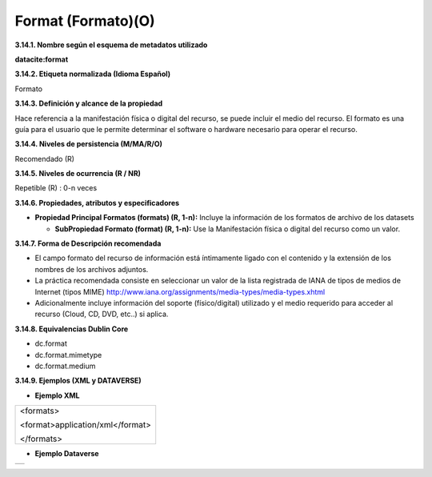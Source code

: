 .. _Format:

Format (Formato)(O)
===========

**3.14.1. Nombre según el esquema de metadatos utilizado**

**datacite:format**

**3.14.2. Etiqueta normalizada (Idioma Español)**

Formato

**3.14.3. Definición y alcance de la propiedad**

Hace referencia a la manifestación física o digital del recurso, se puede incluir el medio del recurso. El formato es una guía para el usuario que le permite determinar el software o hardware necesario para operar el recurso.

**3.14.4. Niveles de persistencia (M/MA/R/O)**

Recomendado (R)

**3.14.5. Niveles de ocurrencia (R / NR)**

Repetible (R) : 0-n veces

**3.14.6. Propiedades, atributos y especificadores**

-   **Propiedad Principal Formatos (formats) (R, 1-n):** Incluye la información de los formatos de archivo de los datasets

    -   **SubPropiedad Formato (format) (R, 1-n):** Use la Manifestación física o digital del recurso como un valor.

**3.14.7. Forma de Descripción recomendada**

-   El campo formato del recurso de información está íntimamente ligado con el contenido y la extensión de los nombres de los archivos adjuntos.

-   La práctica recomendada consiste en seleccionar un valor de la lista registrada de IANA de tipos de medios de Internet (tipos MIME) http://www.iana.org/assignments/media-types/media-types.xhtml

-   Adicionalmente incluye información del soporte (físico/digital) utilizado y el medio requerido para acceder al recurso (Cloud, CD, DVD, etc..) si aplica.

**3.14.8. Equivalencias Dublin Core**

-   dc.format

-   dc.format.mimetype

-   dc.format.medium

**3.14.9. Ejemplos (XML y DATAVERSE)**

-   **Ejemplo XML**

..
+-----------------------------------------------------------------------+
| \<formats>                                                            |
|                                                                       |
| \<format>application/xml\</format>                                    |
|                                                                       |
| \</formats>                                                           |
+-----------------------------------------------------------------------+
..

-   **Ejemplo Dataverse**

..
+---------------------------------------------+
|.. image:: _static/image14_1.png             |
|   :scale: 35%                               |
|   :name: img_dataverse14                    |
+---------------------------------------------+
..
